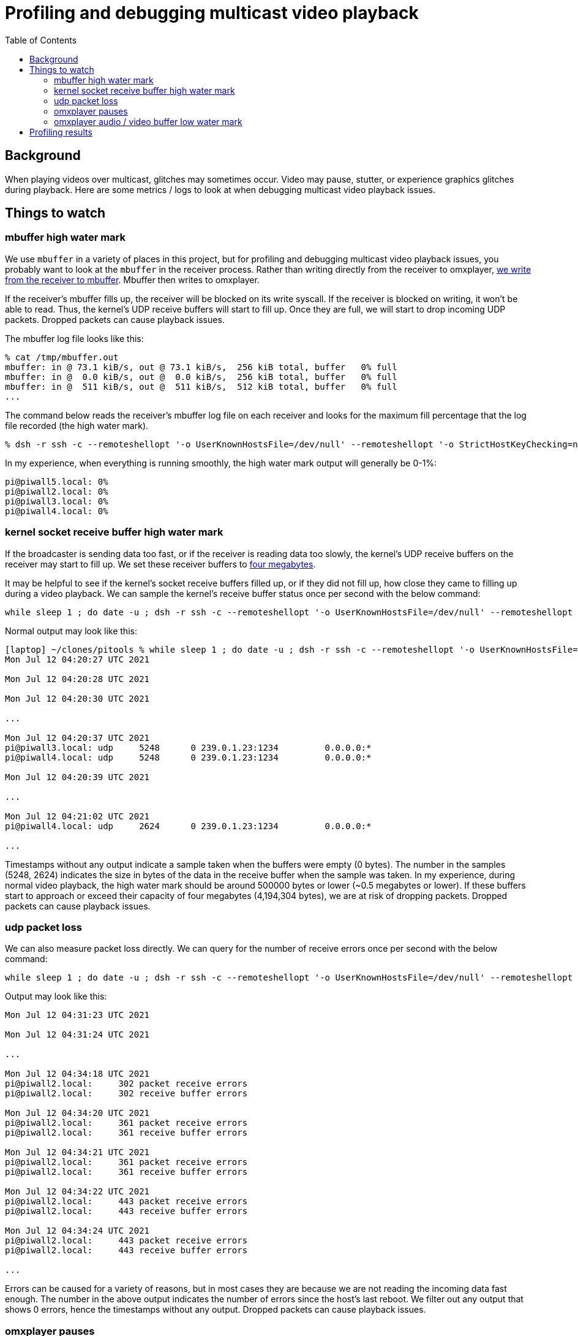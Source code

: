 # Profiling and debugging multicast video playback
:toc:
:toclevels: 5

## Background
When playing videos over multicast, glitches may sometimes occur. Video may pause, stutter, or experience graphics glitches during playback. Here are some metrics / logs to look at when debugging multicast video playback issues.

## Things to watch
### mbuffer high water mark
We use `mbuffer` in a variety of places in this project, but for profiling and debugging multicast video playback issues, you probably want to look at the `mbuffer` in the receiver process. Rather than writing directly from the receiver to omxplayer, https://github.com/dasl-/piwall2/blob/eb2f8ea0427581e74ff55596526faa9a748316f9/piwall2/broadcaster.py#L94-L122[we write from the receiver to mbuffer]. Mbuffer then writes to omxplayer.

If the receiver's mbuffer fills up, the receiver will be blocked on its write syscall. If the receiver is blocked on writing, it won't be able to read. Thus, the kernel's UDP receive buffers will start to fill up. Once they are full, we will start to drop incoming UDP packets. Dropped packets can cause playback issues.

The mbuffer log file looks like this:
....
% cat /tmp/mbuffer.out
mbuffer: in @ 73.1 kiB/s, out @ 73.1 kiB/s,  256 kiB total, buffer   0% full
mbuffer: in @  0.0 kiB/s, out @  0.0 kiB/s,  256 kiB total, buffer   0% full
mbuffer: in @  511 kiB/s, out @  511 kiB/s,  512 kiB total, buffer   0% full
...
....

The command below reads the receiver's mbuffer log file on each receiver and looks for the maximum fill percentage that the log file recorded (the high water mark).
....
% dsh -r ssh -c --remoteshellopt '-o UserKnownHostsFile=/dev/null' --remoteshellopt '-o StrictHostKeyChecking=no' --remoteshellopt '-o LogLevel=ERROR' -M -m pi@piwall2.local,pi@piwall3.local,pi@piwall4.local,pi@piwall5.local "cat /tmp/mbuffer.out | awk '{ print \$14; }' | sort -n | tail -1"
....

In my experience, when everything is running smoothly, the high water mark output will generally be 0-1%:
....
pi@piwall5.local: 0%
pi@piwall2.local: 0%
pi@piwall3.local: 0%
pi@piwall4.local: 0%
....

### kernel socket receive buffer high water mark
If the broadcaster is sending data too fast, or if the receiver is reading data too slowly, the kernel's UDP receive buffers on the receiver may start to fill up. We set these receiver buffers to https://github.com/dasl-/piwall2/blob/eb2f8ea0427581e74ff55596526faa9a748316f9/piwall2/multicasthelper.py#L23[four megabytes].

It may be helpful to see if the kernel's socket receive buffers filled up, or if they did not fill up, how close they came to filling up during a video playback. We can sample the kernel's receive buffer status once per second with the below command:

....
while sleep 1 ; do date -u ; dsh -r ssh -c --remoteshellopt '-o UserKnownHostsFile=/dev/null' --remoteshellopt '-o StrictHostKeyChecking=no' --remoteshellopt '-o LogLevel=ERROR' -M -m pi@piwall2.local,pi@piwall3.local,pi@piwall4.local,pi@piwall5.local "netstat --udp -an | grep '239.0.1.23:1234'" | sort | grep -v 'udp        0' ; echo "" ; done
....

Normal output may look like this:
....
[laptop] ~/clones/pitools % while sleep 1 ; do date -u ; dsh -r ssh -c --remoteshellopt '-o UserKnownHostsFile=/dev/null' --remoteshellopt '-o StrictHostKeyChecking=no' --remoteshellopt '-o LogLevel=ERROR' -M -m pi@piwall2.local,pi@piwall3.local,pi@piwall4.local,pi@piwall5.local "netstat --udp -an | grep '239.0.1.23:1234'" | sort | grep -v 'udp        0' ; echo "" ; done
Mon Jul 12 04:20:27 UTC 2021

Mon Jul 12 04:20:28 UTC 2021

Mon Jul 12 04:20:30 UTC 2021

...

Mon Jul 12 04:20:37 UTC 2021
pi@piwall3.local: udp     5248      0 239.0.1.23:1234         0.0.0.0:*
pi@piwall4.local: udp     5248      0 239.0.1.23:1234         0.0.0.0:*

Mon Jul 12 04:20:39 UTC 2021

...

Mon Jul 12 04:21:02 UTC 2021
pi@piwall4.local: udp     2624      0 239.0.1.23:1234         0.0.0.0:*

...
....

Timestamps without any output indicate a sample taken when the buffers were empty (0 bytes). The number in the samples (5248, 2624) indicates the size in bytes of the data in the receive buffer when the sample was taken. In my experience, during normal video playback, the high water mark should be around 500000 bytes or lower (~0.5 megabytes or lower). If these buffers start to approach or exceed their capacity of four megabytes (4,194,304 bytes), we are at risk of dropping packets. Dropped packets can cause playback issues.

### udp packet loss
We can also measure packet loss directly. We can query for the number of receive errors once per second with the below command:

....
while sleep 1 ; do date -u ; dsh -r ssh -c --remoteshellopt '-o UserKnownHostsFile=/dev/null' --remoteshellopt '-o StrictHostKeyChecking=no' --remoteshellopt '-o LogLevel=ERROR' -M -m pi@piwall2.local,pi@piwall3.local,pi@piwall4.local,pi@piwall5.local "netstat -anus | grep receive | grep errors" | sort | grep -v -E ' 0 .* errors'; echo "" ; done
....

Output may look like this:
....
Mon Jul 12 04:31:23 UTC 2021

Mon Jul 12 04:31:24 UTC 2021

...

Mon Jul 12 04:34:18 UTC 2021
pi@piwall2.local:     302 packet receive errors
pi@piwall2.local:     302 receive buffer errors

Mon Jul 12 04:34:20 UTC 2021
pi@piwall2.local:     361 packet receive errors
pi@piwall2.local:     361 receive buffer errors

Mon Jul 12 04:34:21 UTC 2021
pi@piwall2.local:     361 packet receive errors
pi@piwall2.local:     361 receive buffer errors

Mon Jul 12 04:34:22 UTC 2021
pi@piwall2.local:     443 packet receive errors
pi@piwall2.local:     443 receive buffer errors

Mon Jul 12 04:34:24 UTC 2021
pi@piwall2.local:     443 packet receive errors
pi@piwall2.local:     443 receive buffer errors

...
....

Errors can be caused for a variety of reasons, but in most cases they are because we are not reading the incoming data fast enough. The number in the above output indicates the number of errors since the host's last reboot. We filter out any output that shows 0 errors, hence the timestamps without any output. Dropped packets can cause playback issues.

### omxplayer pauses
omxplayer will automatically pause playback if its video / audio buffers get too low. Specifically, if the video or audio buffers get https://github.com/popcornmix/omxplayer/blob/1f1d0ccd65d3a1caa86dc79d2863a8f067c8e3f8/omxplayer.cpp#L1648[below 0.1 seconds of buffered output], omxplayer will pause to allow the buffers to grow in size.

We configure omxplayer with a buffer size of 5 seconds (TODO: code link), meaning at startup, it will wait until it has a buffer of 5 seconds for both audio and video before starting playback. In most cases, the audio and video buffers should continue to stay around 5 seconds for the playback of the entire video, but we often see them fluctuate in size for unknown reasons over the course of playback.

Ideally we want to avoid any pauses during playback. If playback gets paused, it often does not unpause correctly, or if it does, playback may get out of sync across the receivers.

Use this command to determine if any of the receivers paused their playback due to low audio / video buffers:
....
dsh -r ssh -c --remoteshellopt '-o UserKnownHostsFile=/dev/null' --remoteshellopt '-o StrictHostKeyChecking=no' --remoteshellopt '-o LogLevel=ERROR' -M -m pi@piwall2.local,pi@piwall3.local,pi@piwall4.local,pi@piwall5.local "cat omxplayer.log | grep -i 'DEBUG: Pause'" 2>/dev/null
.... 

If you see no output, that is good -- you had no pauses. If there were pauses, you may see output like this:
....
pi@piwall3.local: 05:15:29 T:18446744073108888524   DEBUG: Pause 4.16,-0.56 (0,1,0,0) 10.00
....

The format of the log line is https://github.com/popcornmix/omxplayer/blob/1f1d0ccd65d3a1caa86dc79d2863a8f067c8e3f8/omxplayer.cpp#L1750[defined in omxplayer here]. In this example, playback was paused because the video buffer was low (-0.56).

### omxplayer audio / video buffer low water mark
As mentioned in the previous section, if the video or audio buffers get https://github.com/popcornmix/omxplayer/blob/1f1d0ccd65d3a1caa86dc79d2863a8f067c8e3f8/omxplayer.cpp#L1648[below 0.1 seconds of buffered output], omxplayer will pause to allow the buffers to grow in size. We can monitor the audio / video buffer size (in seconds) via https://github.com/popcornmix/omxplayer/blob/1f1d0ccd65d3a1caa86dc79d2863a8f067c8e3f8/omxplayer.cpp#L1694-L1696[log lines that omxplayer emits]. If the 'A:N.NN' or 'V:N.NN' gets below 0.1, omxplayer will pause.

The low water mark of omxplayer's video buffer may be obtained via:
....
dsh -r ssh -c --remoteshellopt '-o UserKnownHostsFile=/dev/null' --remoteshellopt '-o StrictHostKeyChecking=no' --remoteshellopt '-o LogLevel=ERROR' -M -m pi@piwall2.local,pi@piwall3.local,pi@piwall4.local,pi@piwall5.local "cat omxplayer.log | grep -i 'DEBUG: Normal' | grep -v '02:26:' | grep -v '04:37:' | cut -d'/' -f1 | sort --numeric-sort --field-separator=':' --key 11 | head -1" 2>/dev/null | sort
....

The low water mark of omxplayer's audio buffer may be obtained via:
....
dsh -r ssh -c --remoteshellopt '-o UserKnownHostsFile=/dev/null' --remoteshellopt '-o StrictHostKeyChecking=no' --remoteshellopt '-o LogLevel=ERROR' -M -m pi@piwall2.local,pi@piwall3.local,pi@piwall4.local,pi@piwall5.local "cat omxplayer.log | grep -i 'DEBUG: Normal' | grep -vE '02:2[67]:' | grep -vE '04:3[78]:' | cut -d'/' -f1 | sort --numeric-sort --field-separator=':' --key 10 | head -1" 2>/dev/null | sort
....

Note that you must adjust the `grep -v` filters in the above commands to align with the video's start and end times, where we expect the audio / video buffers to be low. To determine what to set these start / end time grep filters to, you may do `head omxplayer.log` and `tail omxplayer.log` to see when the video started and stopped.

During normal playback of https://www.youtube.com/watch?v=6wVZK0W0SAo[one video], we have seen these buffers get as low as ~1.25 seconds. This is somewhat surprising, as they start as 5 seconds. I am not sure what causes them to get so low. It would be interesting to see if there are other video for which the 5 second buffer is not enough and pauses occur. If such videos are found, we may have to increase the starting buffer size for omxplayer (see omxplayer's `--threshold` option). Interestingly, the low water mark for these buffers was during a period where the video content was static for a few minutes, https://youtu.be/6wVZK0W0SAo?t=5480[at the 1h 31m mark generally].

Output may look like this:
....
pi@piwall2.local: 07:24:33 T:18446744073264380076   DEBUG: Normal M:5480066760 (A:5481299600 V:5481320078) P:0 A:1.23 V:1.25
pi@piwall3.local: 07:25:39 T:18446744073330445597   DEBUG: Normal M:5546117358 (A:5547337144 V:5547369400) P:0 A:1.22 V:1.25
pi@piwall4.local: 07:24:33 T:18446744073264383655   DEBUG: Normal M:5480025806 (A:5481299600 V:5481320078) P:0 A:1.27 V:1.29
pi@piwall5.local: 07:24:33 T:18446744073264383500   DEBUG: Normal M:5480038026 (A:5481299600 V:5481320078) P:0 A:1.26 V:1.28
....

The log lines we are parsing look like this:
....
% cat ~/omxplayer.log | grep Normal
04:32:21 T:18446744072022878421   DEBUG: Normal M:0 (A:-4503599627370496 V:-4503599627370496) P:1 A:0.00 V:0.00/T:5.00 (0,0,0,0) A:0% V:0% (0.00,6.34)
04:32:22 T:18446744072023933774   DEBUG: Normal M:-200000 (A:1018778 V:1011911) P:1 A:1.22 V:1.21/T:5.00 (0,0,0,0) A:0% V:0% (0.96,6.34)
04:32:23 T:18446744072024560430   DEBUG: Normal M:-200000 (A:2272656 V:2304867) P:1 A:2.47 V:2.50/T:5.00 (0,0,0,0) A:0% V:0% (2.24,6.34)
...
04:32:31 T:18446744072032771196   DEBUG: Normal M:4806239 (A:10318367 V:10354578) P:0 A:5.51 V:5.55/T:5.00 (0,0,1,1) A:0% V:0% (5.28,6.34)
04:32:32 T:18446744072033647644   DEBUG: Normal M:5682842 (A:11075922 V:11147033) P:0 A:5.39 V:5.46/T:5.00 (0,0,1,1) A:0% V:0% (5.13,6.34)
04:32:33 T:18446744072034689177   DEBUG: Normal M:6724331 (A:11990211 V:11981200) P:0 A:5.27 V:5.26/T:5.00 (0,0,1,1) A:0% V:0% (5.00,6.34)
...
....

## Profiling results
Some profiling results I have collected on a https://www.youtube.com/watch?v=6wVZK0W0SAo[test video] may be https://gist.github.com/dasl-/71e6d54cb07bb32395980f31c1bad826[viewed here].